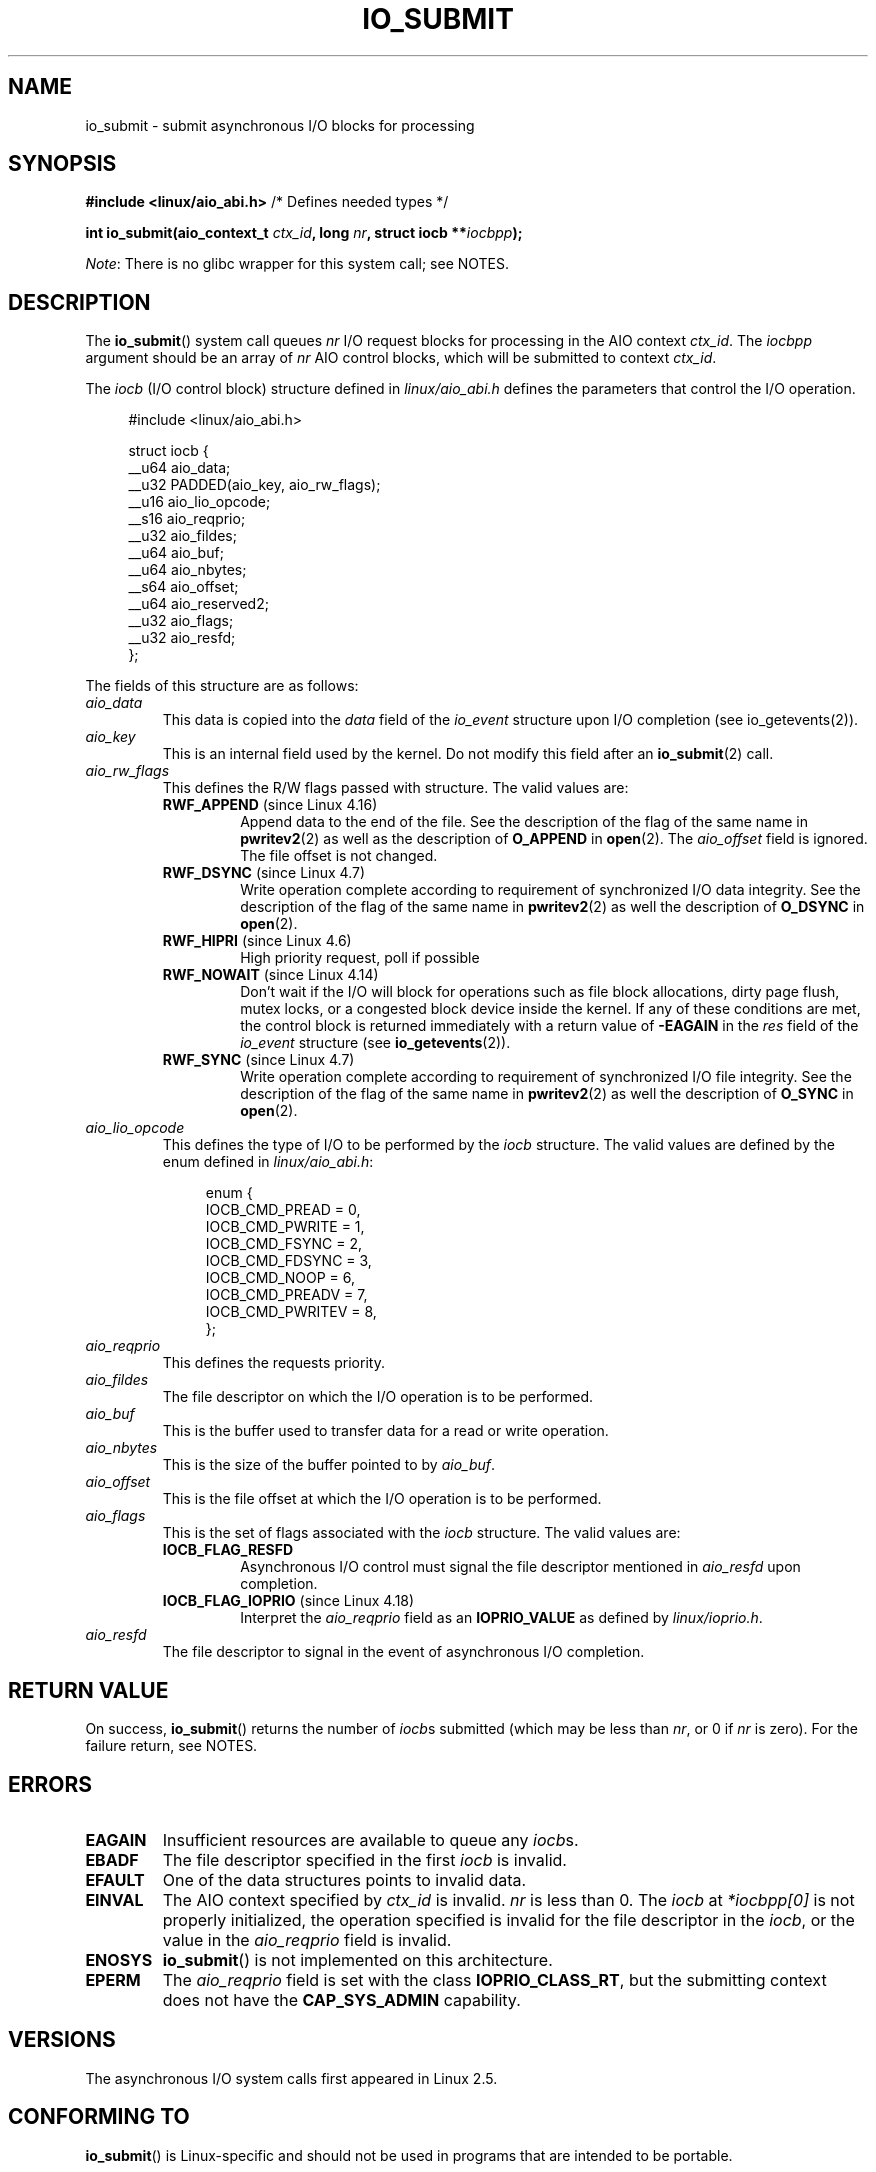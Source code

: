 .\" Copyright (C) 2003 Free Software Foundation, Inc.
.\" and Copyright (C) 2017 Goldwyn Rodrigues <rgoldwyn@suse.de>
.\"
.\" %%%LICENSE_START(GPL_NOVERSION_ONELINE)
.\" This file is distributed according to the GNU General Public License.
.\" %%%LICENSE_END
.\"
.TH IO_SUBMIT 2 2018-04-30 "Linux" "Linux Programmer's Manual"
.SH NAME
io_submit \- submit asynchronous I/O blocks for processing
.SH SYNOPSIS
.nf
.BR "#include <linux/aio_abi.h>" "          /* Defines needed types */"
.PP
.BI "int io_submit(aio_context_t " ctx_id ", long " nr \
", struct iocb **" iocbpp );
.fi
.PP
.IR Note :
There is no glibc wrapper for this system call; see NOTES.
.SH DESCRIPTION
.PP
The
.BR io_submit ()
system call
queues \fInr\fP I/O request blocks for processing in
the AIO context \fIctx_id\fP.
The
.I iocbpp
argument should be an array of \fInr\fP AIO control blocks,
which will be submitted to context \fIctx_id\fP.
.PP
The
.I iocb
(I/O control block) structure defined in
.IR linux/aio_abi.h
defines the parameters that control the I/O operation.
.PP
.in +4n
.EX
#include <linux/aio_abi.h>

struct iocb {
    __u64   aio_data;
    __u32   PADDED(aio_key, aio_rw_flags);
    __u16   aio_lio_opcode;
    __s16   aio_reqprio;
    __u32   aio_fildes;
    __u64   aio_buf;
    __u64   aio_nbytes;
    __s64   aio_offset;
    __u64   aio_reserved2;
    __u32   aio_flags;
    __u32   aio_resfd;
};
.EE
.in
.PP
The fields of this structure are as follows:
.TP
.I aio_data
This data is copied into the
.I data
field of the
.I io_event
structure upon I/O completion (see io_getevents(2)).
.TP
.I aio_key
This is an internal field used by the kernel.
Do not modify this field after an
.BR io_submit (2)
call.
.TP
.I aio_rw_flags
This defines the R/W flags passed with structure.
The valid values are:
.RS
.TP
.BR RWF_APPEND " (since Linux 4.16)"
.\" commit e1fc742e14e01d84d9693c4aca4ab23da65811fb
Append data to the end of the file.
See the description of the flag of the same name in
.BR pwritev2 (2)
as well as the description of
.B O_APPEND
in
.BR open (2).
The
.I aio_offset
field is ignored.
The file offset is not changed.
.TP
.BR RWF_DSYNC " (since Linux 4.7)"
Write operation complete according to requirement of
synchronized I/O data integrity.
See the description of the flag of the same name in
.BR pwritev2 (2)
as well the description of
.B O_DSYNC
in
.BR open (2).
.TP
.BR RWF_HIPRI " (since Linux 4.6)"
High priority request, poll if possible
.TP
.BR RWF_NOWAIT " (since Linux 4.14)"
Don't wait if the I/O will block for operations such as
file block allocations, dirty page flush, mutex locks,
or a congested block device inside the kernel.
If any of these conditions are met, the control block is returned
immediately with a return value of
.B \-EAGAIN
in the
.I res
field of the
.I io_event
structure (see
.BR io_getevents (2)).
.TP
.BR RWF_SYNC " (since Linux 4.7)"
Write operation complete according to requirement of
synchronized I/O file integrity.
See the description of the flag of the same name in
.BR pwritev2 (2)
as well the description of
.B O_SYNC
in
.BR open (2).
.RE
.TP
.I aio_lio_opcode
This defines the type of I/O to be performed by the
.I iocb
structure.
The
valid values are defined by the enum defined in
.IR linux/aio_abi.h :
.IP
.in +4
.EX
enum {
    IOCB_CMD_PREAD = 0,
    IOCB_CMD_PWRITE = 1,
    IOCB_CMD_FSYNC = 2,
    IOCB_CMD_FDSYNC = 3,
    IOCB_CMD_NOOP = 6,
    IOCB_CMD_PREADV = 7,
    IOCB_CMD_PWRITEV = 8,
};
.EE
.in
.TP
.I aio_reqprio
This defines the requests priority.
.TP
.I aio_fildes
The file descriptor on which the I/O operation is to be performed.
.TP
.I aio_buf
This is the buffer used to transfer data for a read or write operation.
.TP
.I aio_nbytes
This is the size of the buffer pointed to by
.IR aio_buf .
.TP
.I aio_offset
This is the file offset at which the I/O operation is to be performed.
.TP
.I aio_flags
This is the set of flags associated with the
.I iocb
structure.
The valid values are:
.RS
.TP
.BR IOCB_FLAG_RESFD
Asynchronous I/O control must signal the file
descriptor mentioned in
.I aio_resfd
upon completion.
.TP
.BR IOCB_FLAG_IOPRIO " (since Linux 4.18)"
.\" commit d9a08a9e616beeccdbd0e7262b7225ffdfa49e92
Interpret the
.I aio_reqprio
field as an
.B IOPRIO_VALUE
as defined by
.IR linux/ioprio.h .
.RE
.TP
.I aio_resfd
The file descriptor to signal in the event of asynchronous I/O completion.
.SH RETURN VALUE
On success,
.BR io_submit ()
returns the number of \fIiocb\fPs submitted (which may be
less than \fInr\fP, or 0 if \fInr\fP is zero).
For the failure return, see NOTES.
.SH ERRORS
.TP
.B EAGAIN
Insufficient resources are available to queue any \fIiocb\fPs.
.TP
.B EBADF
The file descriptor specified in the first \fIiocb\fP is invalid.
.TP
.B EFAULT
One of the data structures points to invalid data.
.TP
.B EINVAL
The AIO context specified by \fIctx_id\fP is invalid.
\fInr\fP is less than 0.
The \fIiocb\fP at
.I *iocbpp[0]
is not properly initialized, the operation specified is invalid for the file
descriptor in the \fIiocb\fP, or the value in the
.I aio_reqprio
field is invalid.
.TP
.B ENOSYS
.BR io_submit ()
is not implemented on this architecture.
.TP
.B EPERM
The
.I aio_reqprio
field is set with the class
.BR IOPRIO_CLASS_RT ,
but the submitting context does not have the
.B CAP_SYS_ADMIN
capability.
.SH VERSIONS
.PP
The asynchronous I/O system calls first appeared in Linux 2.5.
.SH CONFORMING TO
.PP
.BR io_submit ()
is Linux-specific and should not be used in
programs that are intended to be portable.
.SH NOTES
Glibc does not provide a wrapper function for this system call.
You could invoke it using
.BR syscall (2).
But instead, you probably want to use the
.BR io_submit ()
wrapper function provided by
.\" http://git.fedorahosted.org/git/?p=libaio.git
.IR libaio .
.PP
Note that the
.I libaio
wrapper function uses a different type
.RI ( io_context_t )
.\" But glibc is confused, since <libaio.h> uses 'io_context_t' to declare
.\" the system call.
for the
.I ctx_id
argument.
Note also that the
.I libaio
wrapper does not follow the usual C library conventions for indicating errors:
on error it returns a negated error number
(the negative of one of the values listed in ERRORS).
If the system call is invoked via
.BR syscall (2),
then the return value follows the usual conventions for
indicating an error: \-1, with
.I errno
set to a (positive) value that indicates the error.
.SH SEE ALSO
.BR io_cancel (2),
.BR io_destroy (2),
.BR io_getevents (2),
.BR io_setup (2),
.BR aio (7)
.\" .SH AUTHOR
.\" Kent Yoder.

